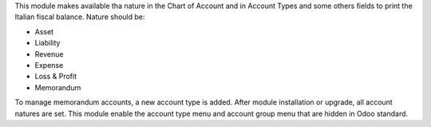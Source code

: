 This module makes available tha nature in the Chart of Account and in Account Types and some others fields to print the Italian fiscal balance.
Nature should be:

* Asset
* Liability
* Revenue
* Expense
* Loss & Profit
* Memorandum

To manage memorandum accounts, a new account type is added.
After module installation or upgrade, all account natures are set.
This module enable the account type menu and account group menu that are hidden in Odoo standard.
